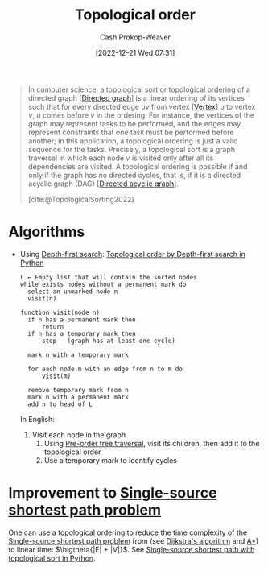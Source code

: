 :PROPERTIES:
:ID:       518c35ac-35d7-4c12-9522-efb13e5be1e8
:LAST_MODIFIED: [2023-10-30 Mon 07:59]
:ROAM_ALIASES: "Topological sorting"
:ROAM_REFS: [cite:@TopologicalSorting2022]
:END:
#+title: Topological order
#+hugo_custom_front_matter: :slug "518c35ac-35d7-4c12-9522-efb13e5be1e8"
#+author: Cash Prokop-Weaver
#+date: [2022-12-21 Wed 07:31]
#+filetags: :concept:

#+begin_quote
In computer science, a topological sort or topological ordering of a directed graph [[[id:129f1b92-49f6-44af-bae3-d8a171f66f04][Directed graph]]] is a linear ordering of its vertices such that for every directed edge $uv$ from vertex [[[id:1b2526af-676d-4c0f-aa85-1ba05b8e7a93][Vertex]]] $u$ to vertex $v$, $u$ comes before $v$ in the ordering. For instance, the vertices of the graph may represent tasks to be performed, and the edges may represent constraints that one task must be performed before another; in this application, a topological ordering is just a valid sequence for the tasks. Precisely, a topological sort is a graph traversal in which each node $v$ is visited only after all its dependencies are visited. A topological ordering is possible if and only if the graph has no directed cycles, that is, if it is a directed acyclic graph (DAG) [[[id:ee7fcae8-6322-4b71-91b0-704b7c21ae3a][Directed acyclic graph]]].

[cite:@TopologicalSorting2022]
#+end_quote

* Algorithms

- Using [[id:81c88eaa-3ec9-486c-bcdf-457dd40b4eba][Depth-first search]]: [[id:2c232805-4cb3-47ba-8f89-d9090f29f740][Topological order by Depth-first search in Python]]

  #+begin_src
  L ← Empty list that will contain the sorted nodes
  while exists nodes without a permanent mark do
    select an unmarked node n
    visit(n)

  function visit(node n)
    if n has a permanent mark then
        return
    if n has a temporary mark then
        stop   (graph has at least one cycle)

    mark n with a temporary mark

    for each node m with an edge from n to m do
        visit(m)

    remove temporary mark from n
    mark n with a permanent mark
    add n to head of L
  #+end_src

  In English:

  1. Visit each node in the graph
     1. Using [[id:2f8c14b5-b44a-4fb9-b2c5-56ca8a48fdd9][Pre-order tree traversal]], visit its children, then add it to the topological order
     2. Use a temporary mark to identify cycles

* Improvement to [[id:9d301c65-05c3-44f8-9660-90e0e963e6aa][Single-source shortest path problem]]

One can use a topological ordering to reduce the time complexity of the [[id:9d301c65-05c3-44f8-9660-90e0e963e6aa][Single-source shortest path problem]] from (see [[id:668cbbcc-170b-42c8-b92b-75f6868a0138][Dijkstra's algorithm]] and [[id:4d3cbeb6-ea82-4e4f-96bb-3e950ebc2087][A*]]) to linear time: $\bigtheta{|E| + |V|}$. See [[id:3642d973-8af3-4d0f-a446-9ee24c2f85e7][Single-source shortest path with topological sort in Python]].

* Flashcards :noexport:
** Definition :fc:
:PROPERTIES:
:CREATED: [2023-01-23 Mon 09:53]
:FC_CREATED: 2023-01-23T17:56:38Z
:FC_TYPE:  double
:ID:       2d2818d9-bea7-4cbf-bf56-a11d3eb04a22
:END:
:REVIEW_DATA:
| position | ease | box | interval | due                  |
|----------+------+-----+----------+----------------------|
| front    | 2.65 |   7 |   229.16 | 2024-02-18T05:37:08Z |
| back     | 1.90 |   4 |    11.62 | 2023-10-30T04:42:42Z |
:END:

[[id:518c35ac-35d7-4c12-9522-efb13e5be1e8][Topological order]]

*** Back
- Graph traversal in which each node is only visited /after/ all of its dependencies are visited
- Linear ordering of vertices in a [[id:129f1b92-49f6-44af-bae3-d8a171f66f04][Directed graph]] such that for all edges $u \to v$, the [[id:1b2526af-676d-4c0f-aa85-1ba05b8e7a93][Vertex]] $u$ comes before $v$
- Only possible for [[id:ee7fcae8-6322-4b71-91b0-704b7c21ae3a][Directed acyclic graph]]
*** Source
[cite:@TopologicalSorting2022]
** Describe :fc:
:PROPERTIES:
:CREATED: [2023-01-30 Mon 10:03]
:FC_CREATED: 2023-01-30T18:04:58Z
:FC_TYPE:  double
:ID:       b63bf293-b270-42f8-96f2-bdfd132b3e9d
:END:
:REVIEW_DATA:
| position | ease | box | interval | due                  |
|----------+------+-----+----------+----------------------|
| front    | 2.05 |   8 |   241.61 | 2024-06-28T05:33:29Z |
| back     | 2.80 |   7 |   379.15 | 2024-10-23T10:28:50Z |
:END:

(Pseudocode) Find a [[id:518c35ac-35d7-4c12-9522-efb13e5be1e8][Topological order]] for a given graph

*** Back
  #+begin_src
  L ← Empty list that will contain the sorted nodes
  while exists nodes without a permanent mark do
    select an unmarked node n
    visit(n)

  function visit(node n)
    if n has a permanent mark then
        return
    if n has a temporary mark then
        stop   (graph has at least one cycle)

    mark n with a temporary mark

    for each node m with an edge from n to m do
        visit(m)

    remove temporary mark from n
    mark n with a permanent mark
    add n to head of L
  #+end_src
*** Source
[cite:@TopologicalSorting2022]
** Cloze :fc:
:PROPERTIES:
:CREATED: [2023-01-30 Mon 10:15]
:FC_CREATED: 2023-01-30T18:16:41Z
:FC_TYPE:  cloze
:ID:       9f0a1b31-1a90-41de-9380-1b1d21da422c
:FC_CLOZE_MAX: 1
:FC_CLOZE_TYPE: deletion
:END:
:REVIEW_DATA:
| position | ease | box | interval | due                  |
|----------+------+-----+----------+----------------------|
|        0 | 1.30 |   7 |    19.71 | 2023-11-04T23:24:31Z |
:END:

Time complexity for constructing a [[id:518c35ac-35d7-4c12-9522-efb13e5be1e8][Topological order]] using [[id:81c88eaa-3ec9-486c-bcdf-457dd40b4eba][Depth-first search]] is {{$\bigo{|V|+|E|}$}@0}.

*** Source
[cite:@TopologicalSorting2022]
** Cloze
:PROPERTIES:
:CREATED: [2023-02-07 Tue 10:22]
:END:

Implementing [[id:518c35ac-35d7-4c12-9522-efb13e5be1e8][Topological sorting]] marks vertices with {{permanent and temporary marks}}.

*** Source
#+print_bibliography: